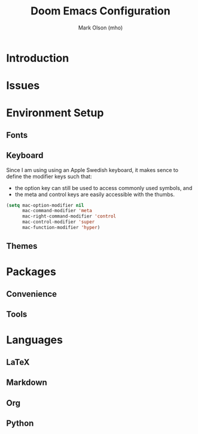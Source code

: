 #+title: Doom Emacs Configuration
#+author: Mark Olson (mho)
#+startup: fold

* Introduction
* Issues
* Environment Setup
** Fonts
** Keyboard
Since I am using using an Apple Swedish keyboard, it makes sence to define
the modifier keys such that:
- the option key can still be used to access commonly used symbols, and
- the meta and control keys are easily accessible with the thumbs.
#+begin_src emacs-lisp
(setq mac-option-modifier nil
      mac-command-modifier 'meta
      mac-right-command-modifier 'control
      mac-control-modifier 'super
      mac-function-modifier 'hyper)
#+end_src
** Themes
* Packages
** Convenience
** Tools
* Languages
** LaTeX
** Markdown
** Org
** Python
